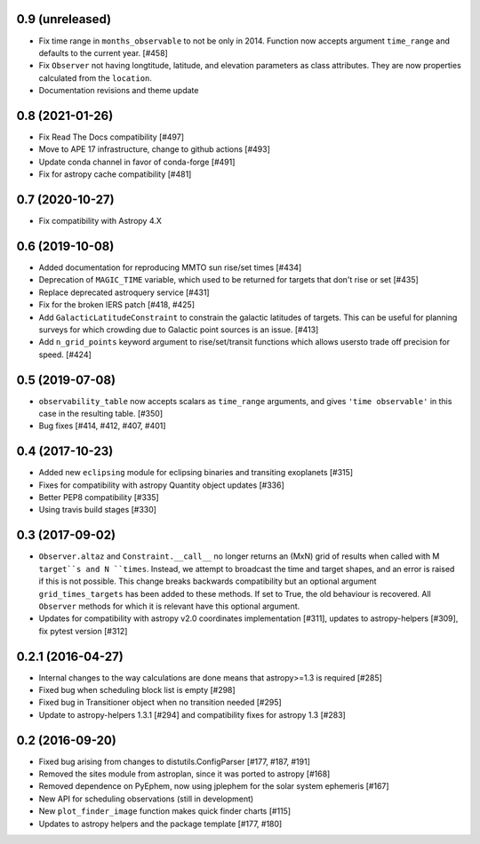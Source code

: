 0.9 (unreleased)
----------------

- Fix time range in ``months_observable`` to not be only in 2014. Function now
  accepts argument ``time_range`` and defaults to the current year. [#458]

- Fix ``Observer`` not having longtitude, latitude, and elevation parameters
  as class attributes. They are now properties calculated from the ``location``.

- Documentation revisions and theme update

0.8 (2021-01-26)
----------------

- Fix Read The Docs compatibility [#497]

- Move to APE 17 infrastructure, change to github actions [#493]

- Update conda channel in favor of conda-forge [#491]

- Fix for astropy cache compatibility [#481]

0.7 (2020-10-27)
----------------

- Fix compatibility with Astropy 4.X


0.6 (2019-10-08)
----------------

- Added documentation for reproducing MMTO sun rise/set times [#434]

- Deprecation of ``MAGIC_TIME`` variable, which used to be returned for targets
  that don't rise or set [#435]

- Replace deprecated astroquery service [#431]

- Fix for the broken IERS patch [#418, #425]

- Add ``GalacticLatitudeConstraint`` to constrain the galactic latitudes of
  targets. This can be useful for planning surveys for which crowding due to
  Galactic point sources is an issue. [#413]


- Add ``n_grid_points`` keyword argument to rise/set/transit functions which
  allows usersto trade off precision for speed. [#424]

0.5 (2019-07-08)
----------------

- ``observability_table`` now accepts scalars as ``time_range`` arguments, and
  gives ``'time observable'`` in this case in the resulting table. [#350]

- Bug fixes [#414, #412, #407, #401]

0.4 (2017-10-23)
----------------

- Added new ``eclipsing`` module for eclipsing binaries and transiting
  exoplanets [#315]

- Fixes for compatibility with astropy Quantity object updates [#336]

- Better PEP8 compatibility [#335]

- Using travis build stages [#330]

0.3 (2017-09-02)
----------------

- ``Observer.altaz`` and ``Constraint.__call__`` no longer returns an (MxN) grid
  of results when called with M ``target``s and N ``times``. Instead, we attempt
  to broadcast the time and target shapes, and an error is raised if this is not
  possible. This change breaks backwards compatibility but an optional argument
  ``grid_times_targets`` has been added to these methods. If set to True,
  the old behaviour is recovered. All ``Observer`` methods for which it is
  relevant have this optional argument.

- Updates for compatibility with astropy v2.0 coordinates implementation
  [#311], updates to astropy-helpers [#309], fix pytest version [#312]

0.2.1 (2016-04-27)
------------------

- Internal changes to the way calculations are done means that astropy>=1.3 is required [#285]

- Fixed bug when scheduling block list is empty [#298]

- Fixed bug in Transitioner object when no transition needed [#295]

- Update to astropy-helpers 1.3.1 [#294] and compatibility fixes for astropy 1.3 [#283]


0.2 (2016-09-20)
----------------

- Fixed bug arising from changes to distutils.ConfigParser [#177, #187, #191]

- Removed the sites module from astroplan, since it was ported to astropy [#168]

- Removed dependence on PyEphem, now using jplephem for the solar system
  ephemeris [#167]

- New API for scheduling observations (still in development)

- New ``plot_finder_image`` function makes quick finder charts [#115]

- Updates to astropy helpers and the package template [#177, #180]

